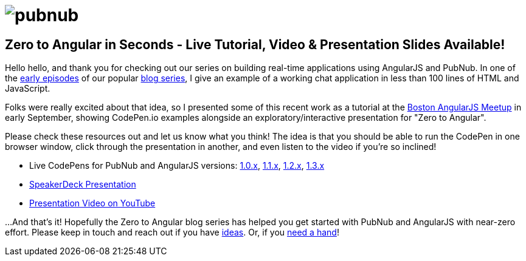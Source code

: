 :source-highlighter: coderay
= image:pubnub.png[] =

== Zero to Angular in Seconds - Live Tutorial, Video & Presentation Slides Available! ==

Hello hello, and thank you for checking out our series on
building real-time applications using AngularJS and PubNub.
In one of the http://goo.gl/rGOXGm[early episodes] of our
popular http://goo.gl/hSzaQo[blog series], I give an example
of a working chat application in less than 100 lines of HTML
and JavaScript.

Folks were really excited about that idea, so I presented some
of this recent work as a tutorial at the http://goo.gl/gHfsVJ[Boston AngularJS Meetup]
in early September, showing CodePen.io examples alongside an
exploratory/interactive presentation for "Zero to Angular".

Please check these resources out and let us know what you think!
The idea is that you should be able to run the CodePen in one
browser window, click through the presentation in another, and
even listen to the video if you're so inclined!

* Live CodePens for PubNub and AngularJS versions: http://goo.gl/rPwPcv[1.0.x], http://goo.gl/V57eM3[1.1.x], http://goo.gl/9u7pEm[1.2.x], http://goo.gl/duajLi[1.3.x]
* http://goo.gl/KDa5j3[SpeakerDeck Presentation]
* http://goo.gl/GjwVpr[Presentation Video on YouTube]

...And that's it! Hopefully the Zero to Angular blog series has
helped you get started with PubNub and AngularJS with near-zero effort.
Please keep in touch and reach out if you have https://github.com/pubnub/angular-js/issues[ideas].
Or, if you mailto:help@pubnub.com[need a hand]!
